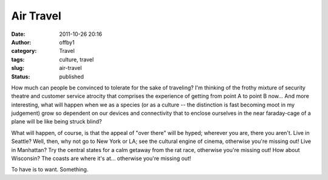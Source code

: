 Air Travel
##########
:date: 2011-10-26 20:16
:author: offby1
:category: Travel
:tags: culture, travel
:slug: air-travel
:status: published

How much can people be convinced to tolerate for the sake of traveling?
I'm thinking of the frothy mixture of security theatre and customer
service atrocity that comprises the experience of getting from point A
to point B now... And more interesting, what will happen when we as a
species (or as a culture -- the distinction is fast becoming moot in my
judgement) grow so dependent on our devices and connectivity that to
enclose ourselves in the near faraday-cage of a plane will be like being
struck blind?

What will happen, of course, is that the appeal of "over there" will be
hyped; wherever you are, there you aren't. Live in Seattle? Well, then,
why not go to New York or LA; see the cultural engine of cinema,
otherwise you're missing out! Live in Manhattan? Try the central states
for a calm getaway from the rat race, otherwise you're missing out! How
about Wisconsin? The coasts are where it's at... otherwise you're
missing out!

To have is to want. Something.
